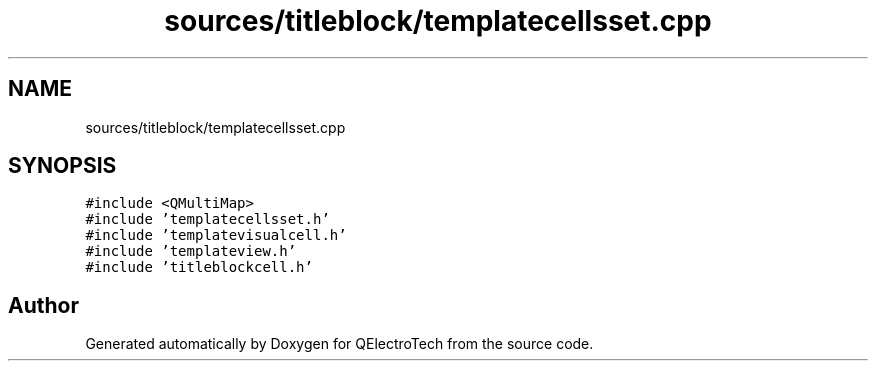 .TH "sources/titleblock/templatecellsset.cpp" 3 "Thu Aug 27 2020" "Version 0.8-dev" "QElectroTech" \" -*- nroff -*-
.ad l
.nh
.SH NAME
sources/titleblock/templatecellsset.cpp
.SH SYNOPSIS
.br
.PP
\fC#include <QMultiMap>\fP
.br
\fC#include 'templatecellsset\&.h'\fP
.br
\fC#include 'templatevisualcell\&.h'\fP
.br
\fC#include 'templateview\&.h'\fP
.br
\fC#include 'titleblockcell\&.h'\fP
.br

.SH "Author"
.PP 
Generated automatically by Doxygen for QElectroTech from the source code\&.
